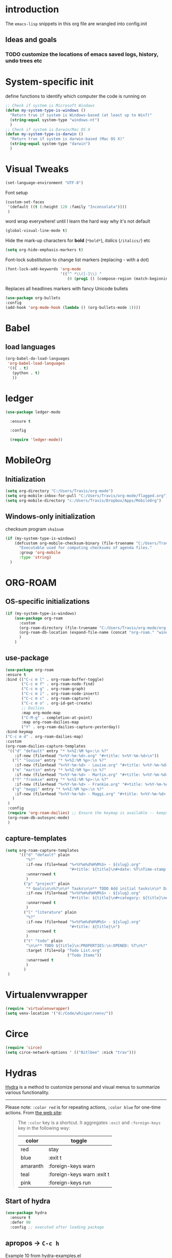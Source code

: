 #+TODO: TODO | DISABLED
* introduction

The =emacs-lisp= snippets in this org file are wrangled into config.init

** Ideas and goals

*** TODO customize the locations of emacs saved logs, history, undo trees etc


* System-specific init
define functions to identify which computer the code is running on
#+begin_src emacs-lisp
  ;; Check if system is Microsoft Windows
  (defun my-system-type-is-windows ()
    "Return true if system is Windows-based (at least up to Win7)"
    (string-equal system-type "windows-nt")
    )
  ;; Check if system is Darwin/Mac OS X
  (defun my-system-type-is-darwin ()
    "Return true if system is darwin-based (Mac OS X)"
    (string-equal system-type "darwin")
    )
#+end_src

#+RESULTS:
: my-system-type-is-darwin


* Visual Tweaks

#+begin_src emacs-lisp
  (set-language-environment "UTF-8")
#+end_src

Font setup
#+begin_src emacs-lisp
  (custom-set-faces
   '(default ((t (:height 120 :family "Inconsolata"))))
   )
#+end_src

word wrap everywhere! until I learn the hard way why it's not default
#+begin_src emacs-lisp
  (global-visual-line-mode t)
#+end_src

Hide the mark-up characters for *bold* (=*bold*=), /italics/ (=/italics/=) etc
#+begin_src emacs-lisp
  (setq org-hide-emphasis-markers t)
#+end_src


Font-lock substitution to change list markers (replacing - with a dot)
#+begin_src emacs-lisp
  (font-lock-add-keywords 'org-mode
                          '(("^ *\\([-]\\) "
                             (0 (prog1 () (compose-region (match-beginning 1) (match-end 1) "•"))))))
#+end_src

Replaces all headlines markers with fancy Unicode bullets
#+begin_src emacs-lisp
  (use-package org-bullets
  :config
  (add-hook 'org-mode-hook (lambda () (org-bullets-mode 1))))
#+end_src


* Babel
** load languages
#+begin_src emacs-lisp
  (org-babel-do-load-languages
   'org-babel-load-languages
   '((C . t)
     (python . t)
     ))
#+end_src


* ledger
#+begin_src emacs-lisp
  (use-package ledger-mode

    :ensure t

    :config

    (require 'ledger-mode))
#+end_src

#+RESULTS:
: t



* MobileOrg
** Initialization
#+begin_src emacs-lisp
  (setq org-directory "C:/Users/Travis/org-mode")
  (setq org-mobile-inbox-for-pull "C:/Users/Travis/org-mode/flagged.org")
  (setq org-mobile-directory "c:/Users/Travis/Dropbox/Apps/MobileOrg")
#+end_src

#+RESULTS:
: c:/Users/Travis/Dropbox/Apps/MobileOrg


** Windows-only initialization
checksum program =sha1sum=
#+begin_src emacs-lisp
  (if (my-system-type-is-windows)
      (defcustom org-mobile-checksum-binary (file-truename "C:/Users/Travis/scoop/apps/msys2/2022-10-28/usr/bin/sha1sum.exe")
        "Executable used for computing checksums of agenda files."
        :group 'org-mobile
        :type 'string)
    )
#+end_src

#+RESULTS:
: org-mobile-checksum-binary


* ORG-ROAM
** OS-specific initializations
#+begin_src emacs-lisp
  (if (my-system-type-is-windows)
      (use-package org-roam
        :custom
        (org-roam-directory (file-truename "C:/Users/Travis/org-mode/org-roam/"))
        (org-roam-db-location (expand-file-name (concat "org-roam." "windows" ".db") org-roam-directory))
        )
      )
#+end_src


** use-package
#+begin_src emacs-lisp
    (use-package org-roam
    :ensure t
    :bind (("C-c m l" . org-roam-buffer-toggle)
           ("C-c m f" . org-roam-node-find)
           ("C-c m g" . org-roam-graph)
           ("C-c m i" . org-roam-node-insert)
           ("C-c m c" . org-roam-capture)
           ("C-c m o" . org-id-get-create)
           ;; Dailies
           :map org-mode-map
           ("C-M-g" . completion-at-point)
           :map org-roam-dailies-map
           ("Y" . org-roam-dailies-capture-yesterday))
    :bind-keymap
    ("C-c m d" . org-roam-dailies-map)
    :custom
    (org-roam-dailies-capture-templates
     '(("d" "default" entry "* %<%I:%M %p>:\n %?"
        :if-new (file+head "%<%Y-%m-%d>.org" "#+title: %<%Y-%m-%d>\n"))
       ("l" "louise" entry "* %<%I:%M %p>:\n %?"
        :if-new (file+head "%<%Y-%m-%d> - Louise.org" "#+title: %<%Y-%m-%d> - Louise\n"))
       ("m" "martin" entry "* %<%I:%M %p>:\n %?"
        :if-new (file+head "%<%Y-%m-%d> - Martin.org" "#+title: %<%Y-%m-%d> - Martin\n"))
       ("f" "frankie" entry "* %<%I:%M %p>:\n %?"
        :if-new (file+head "%<%Y-%m-%d> - Frankie.org" "#+title: %<%Y-%m-%d> - Frankie\n"))
       ("g" "maggi" entry "* %<%I:%M %p>:\n %?"
        :if-new (file+head "%<%Y-%m-%d> - Maggi.org" "#+title: %<%Y-%m-%d> - Maggi\n"))
       )
     )
     :config
     (require 'org-roam-dailies) ;; Ensure the keymap is available -- keeps timing out
     (org-roam-db-autosync-mode)
     )
#+end_src

** capture-templates
#+begin_src emacs-lisp
  (setq org-roam-capture-templates
        '(("d" "default" plain
           "%?"
           :if-new (file+head "%<%Y%m%d%H%M%S> - ${slug}.org"
                              "#+title: ${title}\n#+date: %T\nTime-stamp: <>")
           :unnarrowed t
           )
          ("p" "project" plain
           "* Goals\n\n%?\n\n* Tasks\n\n** TODO Add initial tasks\n\n* Dates\n\n"
           :if-new (file+head "%<%Y%m%d%H%M%S> - ${slug}.org"
                              "#+title: ${title}\n#+category: ${title}\n#+filetags: Project")
           :unnarrowed t
           )
          ("l" "literature" plain
           "%?"
           :if-new (file+head "%<%Y%m%d%H%M%S> - ${slug}.org"
                              "#+title: ${title}\n")
           :unnarrowed t
           )
          ("t" "todo" plain
           "\n\n** TODO ${title}\n:PROPERTIES:\n:OPENED: %T\n%?"
           :target (file+olp "Todo List.org"
                             ("Todo Items"))
           :unarrowed t
           )
          )
   )
#+end_src

#+RESULTS:
| d | default | plain | %? | :if-new | (file+head %<%Y%m%d%H%M%S> - ${slug}.org #+title: ${title} |


* Virtualenvwrapper
#+begin_src emacs-lisp
  (require 'virtualenvwrapper)
  (setq venv-location '("d:/Code/whisper/venv/"))
#+end_src


* Circe
#+begin_src emacs-lisp
  (require 'circe)
  (setq circe-network-options ' (("Bitlbee" :nick "trav")))
#+end_src


* Hydras

[[https://github.com/abo-abo/hydra][Hydra]] is a method to customize personal and visual menus to summarize
various functionality.

------------

Please note: =:color red= is for repeating actions, =:color blue= for
one-time actions. From [[https://github.com/abo-abo/hydra][the web site]]:

#+BEGIN_QUOTE
The =:color= key is a shortcut. It aggregates =:exit= and
=:foreign-keys= key in the following way:

| color    | toggle                     |
|----------+----------------------------|
| red      | stay                       |
| blue     | :exit t                    |
| amaranth | :foreign-keys warn         |
| teal     | :foreign-keys warn :exit t |
| pink     | :foreign-keys run          |
#+END_QUOTE

** Start of hydra
#+BEGIN_SRC emacs-lisp
  (use-package hydra
    :ensure t
    :defer 90
    :config ;; executed after loading package
#+END_SRC

** apropos -> =C-c h=

Example 10 from hydra-examples.el
#+BEGIN_SRC emacs-lisp
  (defhydra hydra-apropos (:color blue
                           :hint nil)
    "
  _a_propos        _c_ommand
  _d_ocumentation  _l_ibrary
  _v_ariable       _u_ser-option
  ^ ^       valu_e_"
    ("a" apropos)
    ("d" apropos-documentation)
    ("v" apropos-variable)
    ("c" apropos-command)
    ("l" apropos-library)
    ("u" apropos-user-option)
    ("e" apropos-value))
  ;; Recommended binding:
  (global-set-key (kbd "C-c h") 'hydra-apropos/body)
#+END_SRC

** example 11: rectangle-mark-mode
#+begin_src emacs-lisp
  ;;** Example 11: rectangle-mark-mode
  (require 'rect)
  (defhydra hydra-rectangle (:body-pre (rectangle-mark-mode 1)
                                       :color pink
                                       :post (deactivate-mark))
    "
    ^_k_^     _d_elete    _s_tring
  _h_   _l_   _o_k        _y_ank
    ^_j_^     _n_ew-copy  _r_eset
  ^^^^        _e_xchange  _u_ndo
  ^^^^        ^ ^         _x_kill
  "
    ("h" rectangle-backward-char nil)
    ("l" rectangle-forward-char nil)
    ("k" rectangle-previous-line nil)
    ("j" rectangle-next-line nil)
    ("e" hydra-ex-point-mark nil)
    ("n" copy-rectangle-as-kill nil)
    ("d" delete-rectangle nil)
    ("r" (if (region-active-p)
             (deactivate-mark)
           (rectangle-mark-mode 1)) nil)
    ("y" yank-rectangle nil)
    ("u" undo nil)
    ("s" string-rectangle nil)
    ("x" kill-rectangle nil)
    ("o" nil nil))

  ;; Recommended binding:
  (global-set-key (kbd "C-x SPC") 'hydra-rectangle/body)

#+end_src
** example 12: org-agenda-view
#+begin_src emacs-lisp
  ;;** Example 12: org-agenda-view
  (defun org-agenda-cts ()
    (and (eq major-mode 'org-agenda-mode)
         (let ((args (get-text-property
                      (min (1- (point-max)) (point))
                      'org-last-args)))
           (nth 2 args))))

  (defhydra hydra-org-agenda-view (:hint none)
    "
  _d_: ?d? day        _g_: time grid=?g?  _a_: arch-trees
  _w_: ?w? week       _[_: inactive       _A_: arch-files
  _t_: ?t? fortnight  _f_: follow=?f?     _r_: clock report=?r?
  _m_: ?m? month      _e_: entry text=?e? _D_: include diary=?D?
  _y_: ?y? year       _q_: quit           _L__l__c_: log = ?l?"
    ("SPC" org-agenda-reset-view)
    ("d" org-agenda-day-view (if (eq 'day (org-agenda-cts)) "[x]" "[ ]"))
    ("w" org-agenda-week-view (if (eq 'week (org-agenda-cts)) "[x]" "[ ]"))
    ("t" org-agenda-fortnight-view (if (eq 'fortnight (org-agenda-cts)) "[x]" "[ ]"))
    ("m" org-agenda-month-view (if (eq 'month (org-agenda-cts)) "[x]" "[ ]"))
    ("y" org-agenda-year-view (if (eq 'year (org-agenda-cts)) "[x]" "[ ]"))
    ("l" org-agenda-log-mode (format "% -3S" org-agenda-show-log))
    ("L" (org-agenda-log-mode '(4)))
    ("c" (org-agenda-log-mode 'clockcheck))
    ("f" org-agenda-follow-mode (format "% -3S" org-agenda-follow-mode))
    ("a" org-agenda-archives-mode)
    ("A" (org-agenda-archives-mode 'files))
    ("r" org-agenda-clockreport-mode (format "% -3S" org-agenda-clockreport-mode))
    ("e" org-agenda-entry-text-mode (format "% -3S" org-agenda-entry-text-mode))
    ("g" org-agenda-toggle-time-grid (format "% -3S" org-agenda-use-time-grid))
    ("D" org-agenda-toggle-diary (format "% -3S" org-agenda-include-diary))
    ("!" org-agenda-toggle-deadlines)
    ("[" (let ((org-agenda-include-inactive-timestamps t))
           (org-agenda-check-type t 'timeline 'agenda)
           (org-agenda-redo)
           (message "Display now includes inactive timestamps as well")))
    ("q" (message "Abort") :exit t)
    ("v" nil))

  ;; Recommended binding:
    (define-key org-agenda-mode-map "v" 'hydra-org-agenda-view/body)
#+end_src

#+RESULTS:
: hydra-org-agenda-view/body

** example 13: automatic columns
#+begin_src emacs-lisp
  ;;** Example 13: automatic columns
  (defhydra hydra-movement ()
    ("j" next-line "down" :column "Vertical")
    ("k" previous-line "up")
    ("l" forward-char "forward" :column "Horizontal")
    ("h" backward-char "back"))

#+end_src

#+RESULTS:
: hydra-movement/body

** End of hydra

#+BEGIN_SRC emacs-lisp
);; end of hydra

#+END_SRC



* TODO fix custom-file.el

